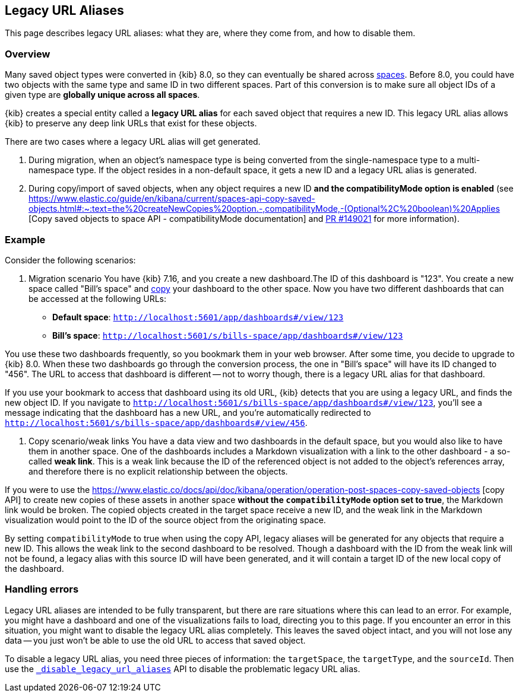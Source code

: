 [[legacy-url-aliases]]
== Legacy URL Aliases

This page describes legacy URL aliases: what they are, where they come from, and how to disable them.

[[legacy-url-aliases-overview]]
=== Overview

Many saved object types were converted in {kib} 8.0, so they can eventually be shared across <<xpack-spaces,spaces>>. Before 8.0, you could
have two objects with the same type and same ID in two different spaces. Part of this conversion is to make sure all object IDs of a given
type are *globally unique across all spaces*.

{kib} creates a special entity called a **legacy URL alias** for each saved object that requires a new ID. This legacy URL alias allows
{kib} to preserve any deep link URLs that exist for these objects.

There are two cases where a legacy URL alias will get generated.

1. During migration, when an object's namespace type is being converted from the single-namespace type to a multi-namespace type. If
the object resides in a non-default space, it gets a new ID and a legacy URL alias is generated.

2. During copy/import of saved objects, when any object requires a new ID **and the compatibilityMode option is enabled** (see
https://www.elastic.co/guide/en/kibana/current/spaces-api-copy-saved-objects.html#:~:text=the%20createNewCopies%20option.-,compatibilityMode,-(Optional%2C%20boolean)%20Applies [Copy saved objects to space API - compatibilityMode documentation] and https://github.com/elastic/kibana/pull/149021[PR #149021] for more information).

[[legacy-url-aliases-example]]
=== Example

Consider the following scenarios:

1. Migration scenario
You have {kib} 7.16, and you create a new dashboard.The ID of this dashboard is "123". You create a new space called "Bill's space" and
<<managing-saved-objects-copy-to-space,copy>> your dashboard to the other space. Now you have two different dashboards that can be accessed
at the following URLs:

* *Default space*: `http://localhost:5601/app/dashboards#/view/123`
* *Bill's space*: `http://localhost:5601/s/bills-space/app/dashboards#/view/123`

You use these two dashboards frequently, so you bookmark them in your web browser. After some time, you decide to upgrade to {kib} 8.0. When
these two dashboards go through the conversion process, the one in "Bill's space" will have its ID changed to "456". The URL to access that
dashboard is different -- not to worry though, there is a legacy URL alias for that dashboard.

If you use your bookmark to access that dashboard using its old URL, {kib} detects that you are using a legacy URL, and finds the new object
ID. If you navigate to `http://localhost:5601/s/bills-space/app/dashboards#/view/123`, you'll see a message indicating that the dashboard
has a new URL, and you're automatically redirected to `http://localhost:5601/s/bills-space/app/dashboards#/view/456`.

2. Copy scenario/weak links
You have a data view and two dashboards in the default space, but you would also like to have them in another space. One of the dashboards
includes a Markdown visualization with a link to the other dashboard - a so-called **weak link**. This is a weak link because the ID of the
referenced object is not added to the object's references array, and therefore there is no explicit relationship between the objects.

If you were to use the https://www.elastic.co/docs/api/doc/kibana/operation/operation-post-spaces-copy-saved-objects [copy API] to create
new copies of these assets in another space **without the `compatibilityMode` option set to true**, the Markdown link would be broken. The
copied objects created in the target space receive a new ID, and the weak link in the Markdown visualization would point to the ID of the
source object from the originating space.

By setting `compatibilityMode` to true when using the copy API, legacy aliases will be generated for any objects that require a new ID. This
allows the weak link to the second dashboard to be resolved. Though a dashboard with the ID from the weak link will not be found, a legacy
alias with this source ID will have been generated, and it will contain a target ID of the new local copy of the dashboard.

[[legacy-url-aliases-handling-errors]]
=== Handling errors

Legacy URL aliases are intended to be fully transparent, but there are rare situations where this can lead to an error. For example, you
might have a dashboard and one of the visualizations fails to load, directing you to this page. If you encounter an error in this situation,
you might want to disable the legacy URL alias completely. This leaves the saved object intact, and you will not lose any data -- you just
won't be able to use the old URL to access that saved object.

To disable a legacy URL alias, you need three pieces of information: the `targetSpace`, the `targetType`, and the `sourceId`. Then use the
<<spaces-api-disable-legacy-url-aliases,`_disable_legacy_url_aliases`>> API to disable the problematic legacy URL alias.
